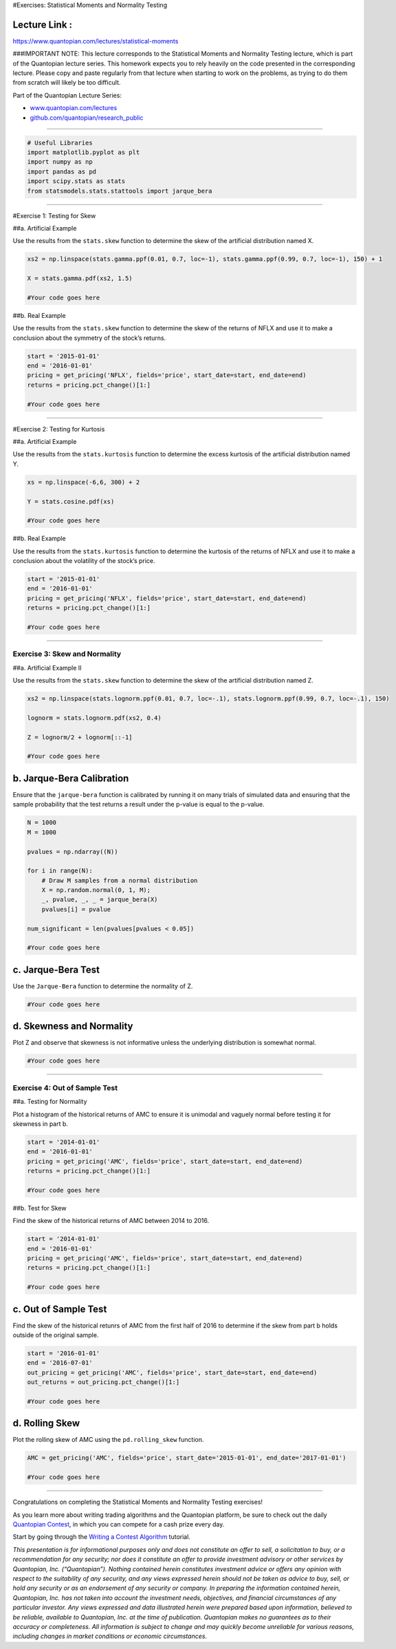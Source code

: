 #Exercises: Statistical Moments and Normality Testing

Lecture Link :
--------------

https://www.quantopian.com/lectures/statistical-moments

###IMPORTANT NOTE: This lecture corresponds to the Statistical Moments
and Normality Testing lecture, which is part of the Quantopian lecture
series. This homework expects you to rely heavily on the code presented
in the corresponding lecture. Please copy and paste regularly from that
lecture when starting to work on the problems, as trying to do them from
scratch will likely be too difficult.

Part of the Quantopian Lecture Series:

-  `www.quantopian.com/lectures <https://www.quantopian.com/lectures>`__
-  `github.com/quantopian/research_public <https://github.com/quantopian/research_public>`__

--------------

.. code:: ipython2

    # Useful Libraries
    import matplotlib.pyplot as plt
    import numpy as np
    import pandas as pd
    import scipy.stats as stats
    from statsmodels.stats.stattools import jarque_bera

--------------

#Exercise 1: Testing for Skew

##a. Artificial Example

Use the results from the ``stats.skew`` function to determine the skew
of the artificial distribution named X.

.. code:: ipython2

    xs2 = np.linspace(stats.gamma.ppf(0.01, 0.7, loc=-1), stats.gamma.ppf(0.99, 0.7, loc=-1), 150) + 1
    
    X = stats.gamma.pdf(xs2, 1.5)
    
    #Your code goes here

##b. Real Example

Use the results from the ``stats.skew`` function to determine the skew
of the returns of NFLX and use it to make a conclusion about the
symmetry of the stock’s returns.

.. code:: ipython2

    start = '2015-01-01'
    end = '2016-01-01'
    pricing = get_pricing('NFLX', fields='price', start_date=start, end_date=end)
    returns = pricing.pct_change()[1:]
    
    #Your code goes here

--------------

#Exercise 2: Testing for Kurtosis

##a. Artificial Example

Use the results from the ``stats.kurtosis`` function to determine the
excess kurtosis of the artificial distribution named Y.

.. code:: ipython2

    xs = np.linspace(-6,6, 300) + 2 
    
    Y = stats.cosine.pdf(xs)
    
    #Your code goes here

##b. Real Example

Use the results from the ``stats.kurtosis`` function to determine the
kurtosis of the returns of NFLX and use it to make a conclusion about
the volatility of the stock’s price.

.. code:: ipython2

    start = '2015-01-01'
    end = '2016-01-01'
    pricing = get_pricing('NFLX', fields='price', start_date=start, end_date=end)
    returns = pricing.pct_change()[1:]
    
    #Your code goes here

--------------

Exercise 3: Skew and Normality
==============================

##a. Artificial Example II

Use the results from the ``stats.skew`` function to determine the skew
of the artificial distribution named Z.

.. code:: ipython2

    xs2 = np.linspace(stats.lognorm.ppf(0.01, 0.7, loc=-.1), stats.lognorm.ppf(0.99, 0.7, loc=-.1), 150)
    
    lognorm = stats.lognorm.pdf(xs2, 0.4)
    
    Z = lognorm/2 + lognorm[::-1]
    
    #Your code goes here

b. Jarque-Bera Calibration
--------------------------

Ensure that the ``jarque-bera`` function is calibrated by running it on
many trials of simulated data and ensuring that the sample probability
that the test returns a result under the p-value is equal to the
p-value.

.. code:: ipython2

    N = 1000
    M = 1000
    
    pvalues = np.ndarray((N))
    
    for i in range(N):
        # Draw M samples from a normal distribution 
        X = np.random.normal(0, 1, M);
        _, pvalue, _, _ = jarque_bera(X)
        pvalues[i] = pvalue
    
    num_significant = len(pvalues[pvalues < 0.05])
    
    #Your code goes here

c. Jarque-Bera Test
-------------------

Use the ``Jarque-Bera`` function to determine the normality of Z.

.. code:: ipython2

    #Your code goes here

d. Skewness and Normality
-------------------------

Plot Z and observe that skewness is not informative unless the
underlying distribution is somewhat normal.

.. code:: ipython2

    #Your code goes here

--------------

Exercise 4: Out of Sample Test
==============================

##a. Testing for Normality

Plot a histogram of the historical returns of AMC to ensure it is
unimodal and vaguely normal before testing it for skewness in part b.

.. code:: ipython2

    start = '2014-01-01'
    end = '2016-01-01'
    pricing = get_pricing('AMC', fields='price', start_date=start, end_date=end)
    returns = pricing.pct_change()[1:]
    
    #Your code goes here

##b. Test for Skew

Find the skew of the historical returns of AMC between 2014 to 2016.

.. code:: ipython2

    start = '2014-01-01'
    end = '2016-01-01'
    pricing = get_pricing('AMC', fields='price', start_date=start, end_date=end)
    returns = pricing.pct_change()[1:]
    
    #Your code goes here

c. Out of Sample Test
---------------------

Find the skew of the historical retunrs of AMC from the first half of
2016 to determine if the skew from part b holds outside of the original
sample.

.. code:: ipython2

    start = '2016-01-01'
    end = '2016-07-01'
    out_pricing = get_pricing('AMC', fields='price', start_date=start, end_date=end)
    out_returns = out_pricing.pct_change()[1:]
    
    #Your code goes here

d. Rolling Skew
---------------

Plot the rolling skew of AMC using the ``pd.rolling_skew`` function.

.. code:: ipython2

    AMC = get_pricing('AMC', fields='price', start_date='2015-01-01', end_date='2017-01-01')
    
    #Your code goes here

--------------

Congratulations on completing the Statistical Moments and Normality
Testing exercises!

As you learn more about writing trading algorithms and the Quantopian
platform, be sure to check out the daily `Quantopian
Contest <https://www.quantopian.com/contest>`__, in which you can
compete for a cash prize every day.

Start by going through the `Writing a Contest
Algorithm <https://www.quantopian.com/tutorials/contest>`__ tutorial.

*This presentation is for informational purposes only and does not
constitute an offer to sell, a solicitation to buy, or a recommendation
for any security; nor does it constitute an offer to provide investment
advisory or other services by Quantopian, Inc. (“Quantopian”). Nothing
contained herein constitutes investment advice or offers any opinion
with respect to the suitability of any security, and any views expressed
herein should not be taken as advice to buy, sell, or hold any security
or as an endorsement of any security or company. In preparing the
information contained herein, Quantopian, Inc. has not taken into
account the investment needs, objectives, and financial circumstances of
any particular investor. Any views expressed and data illustrated herein
were prepared based upon information, believed to be reliable, available
to Quantopian, Inc. at the time of publication. Quantopian makes no
guarantees as to their accuracy or completeness. All information is
subject to change and may quickly become unreliable for various reasons,
including changes in market conditions or economic circumstances.*
